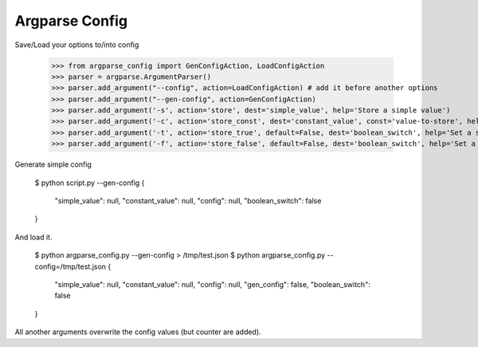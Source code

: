Argparse Config
===============

Save/Load your options to/into config

	>>> from argparse_config import GenConfigAction, LoadConfigAction
	>>> parser = argparse.ArgumentParser()
	>>> parser.add_argument("--config", action=LoadConfigAction) # add it before another options
	>>> parser.add_argument("--gen-config", action=GenConfigAction)
	>>> parser.add_argument('-s', action='store', dest='simple_value', help='Store a simple value')
	>>> parser.add_argument('-c', action='store_const', dest='constant_value', const='value-to-store', help='Store a constant value')
	>>> parser.add_argument('-t', action='store_true', default=False, dest='boolean_switch', help='Set a switch to true')
	>>> parser.add_argument('-f', action='store_false', default=False, dest='boolean_switch', help='Set a switch to false')

Generate simple config

	$ python script.py --gen-config
	{
	 "simple_value": null,
	 "constant_value": null,
	 "config": null,
	 "boolean_switch": false
	}

And load it.

	$ python argparse_config.py --gen-config > /tmp/test.json
	$ python argparse_config.py --config=/tmp/test.json
	{
	 "simple_value": null,
	 "constant_value": null,
	 "config": null,
	 "gen_config": false,
	 "boolean_switch": false
	}

All another arguments overwrite the config values (but counter are added).
